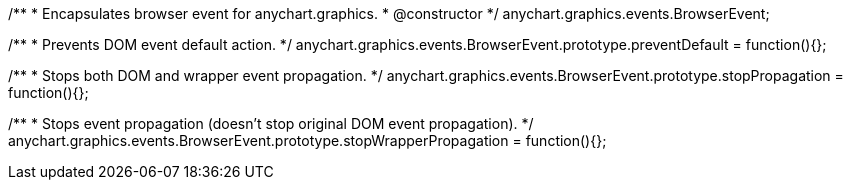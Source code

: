/**
 * Encapsulates browser event for anychart.graphics.
 * @constructor
 */
anychart.graphics.events.BrowserEvent;


//----------------------------------------------------------------------------------------------------------------------
//
//  anychart.graphics.events.BrowserEvent.prototype.preventDefault
//
//----------------------------------------------------------------------------------------------------------------------

/**
 * Prevents DOM event default action.
 */
anychart.graphics.events.BrowserEvent.prototype.preventDefault = function(){};


//----------------------------------------------------------------------------------------------------------------------
//
//  anychart.graphics.events.BrowserEvent.prototype.stopPropagation
//
//----------------------------------------------------------------------------------------------------------------------

/**
 * Stops both DOM and wrapper event propagation.
 */
anychart.graphics.events.BrowserEvent.prototype.stopPropagation = function(){};


//----------------------------------------------------------------------------------------------------------------------
//
//  anychart.graphics.events.BrowserEvent.prototype.stopWrapperPropagation
//
//----------------------------------------------------------------------------------------------------------------------

/**
 * Stops event propagation (doesn't stop original DOM event propagation).
 */
anychart.graphics.events.BrowserEvent.prototype.stopWrapperPropagation = function(){};

